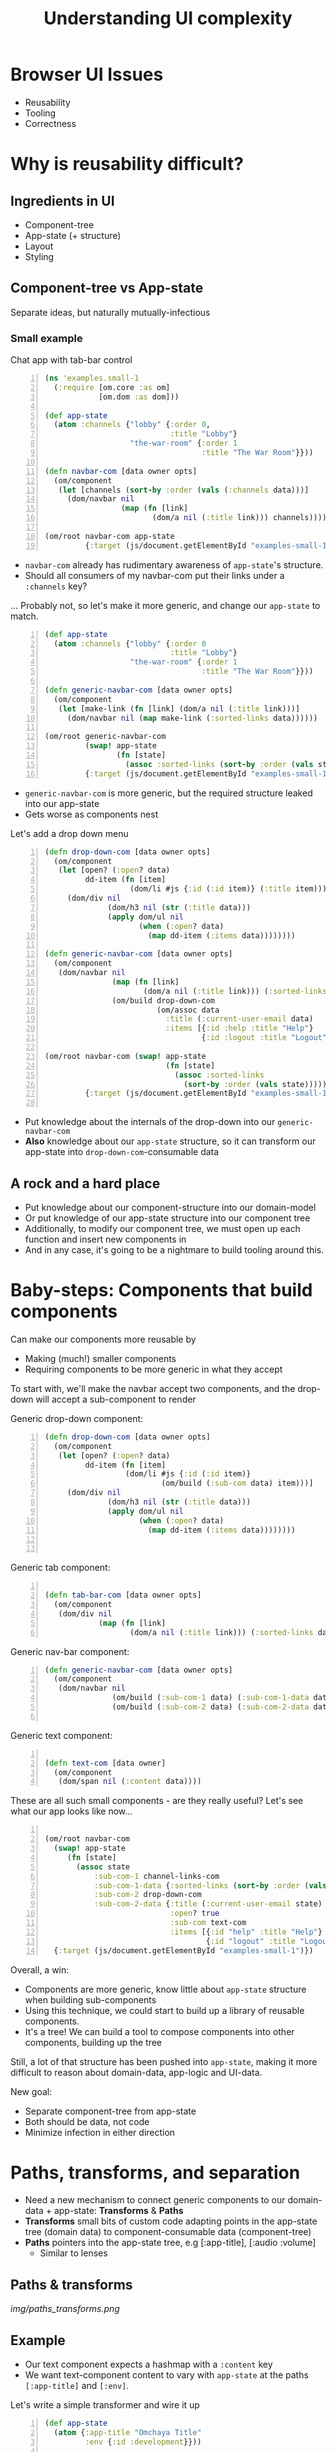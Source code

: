 #+TITLE: Understanding UI complexity
#+EMAIL: @sgrove
#+EMAIL: @sgrove
#+OPTIONS: num:nil
* Browser UI Issues
+ Reusability
+ Tooling
+ Correctness

* Why is reusability difficult?
** Ingredients in UI
+ Component-tree
+ App-state (+ structure)
+ Layout
+ Styling

** Component-tree vs App-state

   Separate ideas, but naturally mutually-infectious

*** Small example
Chat app with tab-bar control
#+BEGIN_SRC clojure -n
    (ns 'examples.small-1
      (:require [om.core :as om]
                [om.dom :as dom]))
    
    (def app-state
      (atom :channels {"lobby" {:order 0,
                                :title "Lobby"}
                       "the-war-room" {:order 1
                                       :title "The War Room"}}))
    
    (defn navbar-com [data owner opts]
      (om/component
       (let [channels (sort-by :order (vals (:channels data)))]
         (dom/navbar nil
                     (map (fn [link]
                            (dom/a nil (:title link))) channels)))))
    
    (om/root navbar-com app-state
             {:target (js/document.getElementById "examples-small-1")})
#+END_SRC

#+REVEAL: split
+ =navbar-com= already has rudimentary awareness of =app-state='s structure. 
+ Should all consumers of my navbar-com put their links under a =:channels= key?

... Probably not, so let's make it more generic, and change our =app-state= to match.   

#+REVEAL: split
  #+BEGIN_SRC clojure -n
    (def app-state
      (atom :channels {"lobby" {:order 0
                                :title "Lobby"}
                       "the-war-room" {:order 1
                                       :title "The War Room"}}))
    
    (defn generic-navbar-com [data owner opts]
      (om/component
       (let [make-link (fn [link] (dom/a nil (:title link)))]
         (dom/navbar nil (map make-link (:sorted-links data))))))
    
    (om/root generic-navbar-com
             (swap! app-state
                    (fn [state]
                      (assoc :sorted-links (sort-by :order (vals state)))))
             {:target (js/document.getElementById "examples-small-1")})
  #+END_SRC
#+REVEAL: split
+  =generic-navbar-com= is more generic, but the required structure leaked into our app-state
+  Gets worse as components nest

#+REVEAL: split
Let's add a drop down menu

#+REVEAL: split

#+BEGIN_SRC clojure -n
  (defn drop-down-com [data owner opts]
    (om/component
     (let [open? (:open? data)
           dd-item (fn [item]
                     (dom/li #js {:id (:id item)} (:title item)))]
       (dom/div nil
                (dom/h3 nil (str (:title data)))
                (apply dom/ul nil
                       (when (:open? data)
                         (map dd-item (:items data))))))))
  
  (defn generic-navbar-com [data owner opts]
    (om/component
     (dom/navbar nil
                 (map (fn [link]
                        (dom/a nil (:title link))) (:sorted-links data))
                 (om/build drop-down-com
                           (om/assoc data
                             :title (:current-user-email data)
                             :items [{:id :help :title "Help"}
                                     {:id :logout :title "Logout"}])))))
  
  (om/root navbar-com (swap! app-state
                             (fn [state]
                               (assoc :sorted-links
                                 (sort-by :order (vals state)))))
           {:target (js/document.getElementById "examples-small-1")})
  
  #+END_SRC
#+REVEAL: split

  + Put knowledge about the internals of the drop-down into our =generic-navbar-com=
  + *Also* knowledge about our =app-state= structure, so it can transform our app-state into =drop-down-com=-consumable data

** A rock and a hard place

+ Put knowledge about our component-structure into our domain-model
+ Or put knowledge of our app-state structure into our component tree
+ Additionally, to modify our component tree, we must open up each function and insert new components in
+ And in any case, it's going to be a nightmare to build tooling around this.


* Baby-steps: Components that build components

Can make our components more reusable by

  + Making (much!) smaller components
  + Requiring components to be more generic in what they accept

To start with, we'll make the navbar accept two components, and the drop-down will accept a sub-component to render

#+REVEAL: split

Generic drop-down component:

  #+BEGIN_SRC clojure -n
       (defn drop-down-com [data owner opts]
         (om/component
          (let [open? (:open? data)
                dd-item (fn [item]
                         (dom/li #js {:id (:id item)}
                                 (om/build (:sub-com data) item)))]
            (dom/div nil
                     (dom/h3 nil (str (:title data)))
                     (apply dom/ul nil
                            (when (:open? data)
                              (map dd-item (:items data))))))))
       
    
  #+END_SRC

#+REVEAL: split
Generic tab component:
#+BEGIN_SRC clojure -n
    
    (defn tab-bar-com [data owner opts]
      (om/component
       (dom/div nil
                (map (fn [link]
                       (dom/a nil (:title link))) (:sorted-links data)))))
  #+END_SRC

#+REVEAL: split

Generic nav-bar component:
#+BEGIN_SRC clojure -n
    (defn generic-navbar-com [data owner opts]
      (om/component
       (dom/navbar nil
                   (om/build (:sub-com-1 data) (:sub-com-1-data data))
                   (om/build (:sub-com-2 data) (:sub-com-2-data data)))))
                   
  #+END_SRC
#+REVEAL: split
Generic text component:
#+BEGIN_SRC clojure -n
    
    (defn text-com [data owner]
      (om/component
       (dom/span nil (:content data))))
  #+END_SRC

#+REVEAL: split
These are all such small components - are they really useful? Let's see what our app looks like now...
#+REVEAL: split
#+BEGIN_SRC clojure -n
  
  (om/root navbar-com
    (swap! app-state
       (fn [state]
         (assoc state
             :sub-com-1 channel-links-com
             :sub-com-1-data {:sorted-links (sort-by :order (vals state))}
             :sub-com-2 drop-down-com
             :sub-com-2-data {:title (:current-user-email state)
                              :open? true
                              :sub-com text-com
                              :items [{:id "help" :title "Help"}
                                      {:id "logout" :title "Logout"}]})))
    {:target (js/document.getElementById "examples-small-1")})
  #+END_SRC
#+REVEAL: split
  Overall, a win:
  + Components are more generic, know little about =app-state= structure when building sub-components
  + Using this technique, we could start to build up a library of reusable components.
  + It's a tree! We can build a tool to compose components into other components, building up the tree
  Still, a lot of that structure has been pushed into =app-state=, making it more difficult to reason about domain-data, app-logic and UI-data.

#+REVEAL: split
New goal:
+ Separate component-tree from app-state
+ Both should be data, not code
+ Minimize infection in either direction

* Paths, transforms, and separation

   + Need a new mechanism to connect generic components to our domain-data + app-state: **Transforms** & **Paths**
   + **Transforms** small bits of custom code adapting points in the app-state tree (domain data) to component-consumable data (component-tree)
   + **Paths** pointers into the app-state tree, e.g [:app-title], [:audio :volume]
     + Similar to lenses

** Paths & transforms
#+CAPTION: Paths and transforms select pieces from the app-state and transform them into what a component expects
[[img/paths_transforms.png]]


** Example

   + Our text component expects a hashmap with a =:content= key
   + We want text-component content to vary with =app-state= at the paths =[:app-title]= and =[:env]=.

Let's write a simple transformer and wire it up

#+REVEAL: split
  #+BEGIN_SRC clojure -n
    (def app-state
      (atom {:app-title "Omchaya Title"
             :env {:id :development}}))
    
    (defn text-com [data owner opts]
      (om/component
       (dom/span nil (:content data))))
    
    (defn transform-text [values]
      ;; Values will have :title and :environment keys,
      ;; we need to output a data structure consumable
      ;; by text-com
      {:content (str (:title values)
                     (when (not= (:environment values) :production)
                       " " (:environment values)))})
    
    (defn prep-payload [app-state state-paths transform]
      (let [state-data
            (into {} (map (fn [[k path]]
                            [k (get-in app-state path)]) state-paths))]
        ;; Builds a map, e.g.:
        ;; {:title <> :environment <>}
        transformed-payload (transform state-data)))
    
    (defn app-com [app owner opts]
      (om/component
       (om/build text-com
                 (prep-payload app {:title [:app-title]
                                    :environment [:id :development]}
                               transform-text))))
  #+END_SRC

** 1 step further...

Let's make it generically applicable...
#+REVEAL: split
#+BEGIN_SRC clojure -n
  (def transform-registry
    {:title-example
     (fn [values]
       ;; Values will have :title and :environment keys,
       ;; we need to output a data structure consumable
       ;; by text-com
       {:content (str (:title values)
                      (when (not= (:environment values) :production)
                        " " (:environment values)))})})
  
  (def our-text-com-payload
    ;; State paths tell a component where to look up a value in the
    ;; app-state
    {:state-paths {:title       [:app-title]
                   :environment [:env :id]}
     ;; This will create a hashmap:
     ;; {:title "Omchaya Title" :environment :development}
     ;; to be passed to the transformer
     :transformer-path [:title-example]})
  
  (def com-structure
    [{:sub-com text-com
      :sub-com-payload our-text-com-payload}])
  
  (defn prep-payload [app-state state-paths transformer-path]
    ...)
  
  (defn app-com [app owner opts]
    (om/component
     (map (fn [{:keys [sub-com sub-com-payload]}]
            (let [transformed-payload
                  (prep-payload app
                                (:state-paths sub-com)
                                (:transformer-path sub-com))]
              (om/build sub-com transformed-payload)))
          (:sub-coms transformed-payload))))
  
  (om/root app-com
           app-state
           {:target (js/document.getElementById "examples-2")
            :opts {:com-structure com-structure}})
#+END_SRC 

** Separation achieved

+ Component-tree & app-state separated
+ Combined via transforms (just small fns)
+ Component-tree & path-glue all data now
+ Example App:

#+BEGIN_SRC clojure -n
  (def app-structure
    {:coms {:small [{:zr-com :zr-text-com, :zr-com-data {}, :zr-com-opts {:opts {:zr-com-id "zr-com-0", :com-registry reg/registry, :zr-payload {:state-paths {:open? [:path nil], :title [:path nil], :content [:value "Small context"]}, :transformer-path [:identity]}}}}], :large [{:zr-com :zr-vertical-split-view, :zr-com-data {:sub-coms [{:zr-com :zr-horizontal-split-view, :zr-com-data {:sub-coms [{:zr-com :zr-tab-bar, :zr-com-data {:tabs []}, :zr-com-opts {:opts {:zr-com-id "zr-com-0-zr-com-data-sub-coms-0-zr-com-data-sub-coms-0", :com-registry reg/registry, :zr-com-path [0 :zr-com-data :sub-coms 0 :zr-com-data :sub-coms 0], :zr-constraints nil, :zr-payload {:state-paths {:channels [:path [:channels]], :selected-channel [:path [:selected-channel]], :comm [:path [:comms :controls]]}, :transformer-path [:channels-tabs]}}}} {:zr-com :zr-horizontal-split-view, :zr-com-data {:sub-coms [{:zr-com :zr-text-com, :zr-com-data {}, :zr-com-opts {:opts {:zr-com-id "zr-com-0-zr-com-data-sub-coms-0-zr-com-data-sub-coms-1-zr-com-data-sub-coms-0", :com-registry reg/registry, :zr-com-path [0 :zr-com-data :sub-coms 0 :zr-com-data :sub-coms 1 :zr-com-data :sub-coms 0], :zr-constraints nil, :zr-payload {:state-paths {:channels [:path [:channels]], :selected-channel [:path [:selected-channel]], :content [:path [:selected-channel]], :comm [:path [:comms :controls]]}, :transformer-path [:content]}}}}]}, :zr-com-opts {:opts {:zr-com-id "zr-com-0-zr-com-data-sub-coms-0-zr-com-data-sub-coms-1", :com-registry reg/registry, :zr-com-path [0 :zr-com-data :sub-coms 0 :zr-com-data :sub-coms 1], :zr-constraints {:top "== ::parent[top]", :width "== ::parent[width]", :height "== ::parent[height]"}}}}]}, :zr-com-opts {:opts {:zr-com-id "zr-com-0-zr-com-data-sub-coms-0", :com-registry reg/registry, :zr-com-path [0 :zr-com-data :sub-coms 0], :zr-constraints {:top "== ::parent[top]", :width "== ::parent[width]", :height "== ::parent[height]"}}}} {:zr-com :zr-horizontal-split-view, :zr-com-data {:sub-coms [{:zr-com :zr-drop-down, :zr-com-data nil, :zr-com-opts {:opts {:zr-com-id "zr-com-0-zr-com-data-sub-coms-1-zr-com-data-sub-coms-0", :com-registry reg/registry, :zr-com-path [0 :zr-com-data :sub-coms 1 :zr-com-data :sub-coms 0], :zr-constraints nil, :zr-payload {:transformer-path [:channels-drop-down]}}}}]}, :zr-com-opts {:opts {:zr-com-id "zr-com-0-zr-com-data-sub-coms-1", :com-registry reg/registry, :zr-com-path [0 :zr-com-data :sub-coms 1], :zr-constraints {:top "== ::parent[top]", :width "== ::parent[width]", :height "== ::parent[height]"}}}}]}, :zr-com-opts {:opts {:zr-com-id "zr-com-0", :com-registry reg/registry}}}]}})
#+END_SRC

* Why?
A lot of initial work, for what?
+ App-state stays focused exactly around our domain
+ Controller actions are business-logic-specific
+ Reusable components(!!!)
+ Reusable transforms
+ Ultra-responsive design
+ Highly amenable to tooling
  + Interface building
  + Correctness verification - know if a change on the backend/frontend will break UI, never allow broken UI/app-state to be committed

* Demo

[[https://dl.dropboxusercontent.com/u/412963/zenrise/zenrise_preview_intro1.mov][Zenrise Private Preview]]

* Future topics:
 + How do we separate layout from styling?
 + How can normal JS developers participate?
 + How far can we take this system?

